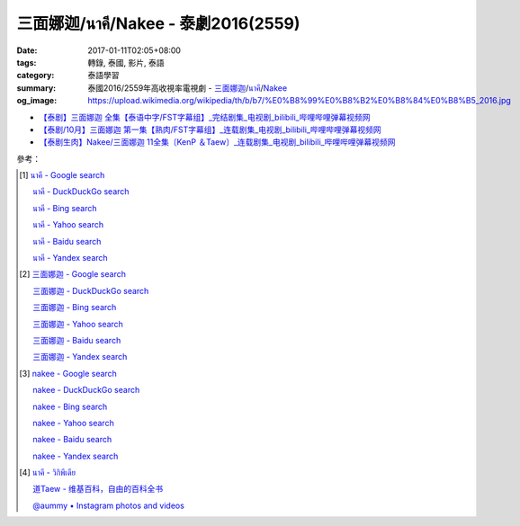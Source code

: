三面娜迦/นาคี/Nakee - 泰劇2016(2559)
####################################

:date: 2017-01-11T02:05+08:00
:tags: 轉錄, 泰國, 影片, 泰語
:category: 泰語學習
:summary: 泰國2016/2559年高收視率電視劇 - `三面娜迦`_/`นาคี`_/Nakee_
:og_image: https://upload.wikimedia.org/wikipedia/th/b/b7/%E0%B8%99%E0%B8%B2%E0%B8%84%E0%B8%B5_2016.jpg


.. raw:: html

  <iframe src="https://www.facebook.com/plugins/post.php?href=https%3A%2F%2Fwww.facebook.com%2FRichnessThai%2Fposts%2F1849324055283870%3A0&width=500" width="500" height="433" style="border:none;overflow:hidden" scrolling="no" frameborder="0" allowTransparency="true"></iframe>

- `【泰剧】三面娜迦 全集【泰语中字/FST字幕组】_完结剧集_电视剧_bilibili_哔哩哔哩弹幕视频网 <http://www.bilibili.com/video/av7453659/>`_
- `【泰剧/10月】三面娜迦 第一集【熟肉/FST字幕组】_连载剧集_电视剧_bilibili_哔哩哔哩弹幕视频网 <http://www.bilibili.com/video/av6630970/>`_
- `【泰剧生肉】Nakee/三面娜迦 11全集〔KenP ＆Taew〕_连载剧集_电视剧_bilibili_哔哩哔哩弹幕视频网 <http://www.bilibili.com/video/av6719152/>`_

參考：

.. [1] `นาคี - Google search <https://www.google.com/search?q=%E0%B8%99%E0%B8%B2%E0%B8%84%E0%B8%B5>`_

       `นาคี - DuckDuckGo search <https://duckduckgo.com/?q=%E0%B8%99%E0%B8%B2%E0%B8%84%E0%B8%B5>`_

       `นาคี - Bing search <https://www.bing.com/search?q=%E0%B8%99%E0%B8%B2%E0%B8%84%E0%B8%B5>`_

       `นาคี - Yahoo search <https://search.yahoo.com/search?p=%E0%B8%99%E0%B8%B2%E0%B8%84%E0%B8%B5>`_

       `นาคี - Baidu search <https://www.baidu.com/s?wd=%E0%B8%99%E0%B8%B2%E0%B8%84%E0%B8%B5>`_

       `นาคี - Yandex search <https://www.yandex.com/search/?text=%E0%B8%99%E0%B8%B2%E0%B8%84%E0%B8%B5>`_

.. [2] `三面娜迦 - Google search <https://www.google.com/search?q=%E4%B8%89%E9%9D%A2%E5%A8%9C%E8%BF%A6>`_

       `三面娜迦 - DuckDuckGo search <https://duckduckgo.com/?q=%E4%B8%89%E9%9D%A2%E5%A8%9C%E8%BF%A6>`_

       `三面娜迦 - Bing search <https://www.bing.com/search?q=%E4%B8%89%E9%9D%A2%E5%A8%9C%E8%BF%A6>`_

       `三面娜迦 - Yahoo search <https://search.yahoo.com/search?p=%E4%B8%89%E9%9D%A2%E5%A8%9C%E8%BF%A6>`_

       `三面娜迦 - Baidu search <https://www.baidu.com/s?wd=%E4%B8%89%E9%9D%A2%E5%A8%9C%E8%BF%A6>`_

       `三面娜迦 - Yandex search <https://www.yandex.com/search/?text=%E4%B8%89%E9%9D%A2%E5%A8%9C%E8%BF%A6>`_

.. [3] `nakee - Google search <https://www.google.com/search?q=nakee>`_

       `nakee - DuckDuckGo search <https://duckduckgo.com/?q=nakee>`_

       `nakee - Bing search <https://www.bing.com/search?q=nakee>`_

       `nakee - Yahoo search <https://search.yahoo.com/search?p=nakee>`_

       `nakee - Baidu search <https://www.baidu.com/s?wd=nakee>`_

       `nakee - Yandex search <https://www.yandex.com/search/?text=nakee>`_

.. [4] `นาคี - วิกิพีเดีย <https://th.wikipedia.org/wiki/%E0%B8%99%E0%B8%B2%E0%B8%84%E0%B8%B5>`_

       `道Taew - 维基百科，自由的百科全书 <https://zh.wikipedia.org/wiki/%E9%81%93Taew>`_

       `@aummy • Instagram photos and videos <https://www.instagram.com/aummy/>`_

.. _三面娜迦: https://www.google.com/search?q=%E4%B8%89%E9%9D%A2%E5%A8%9C%E8%BF%A6
.. _นาคี: https://th.wikipedia.org/wiki/%E0%B8%99%E0%B8%B2%E0%B8%84%E0%B8%B5
.. _Nakee: https://www.sharerice.com/index.php/Nakee
